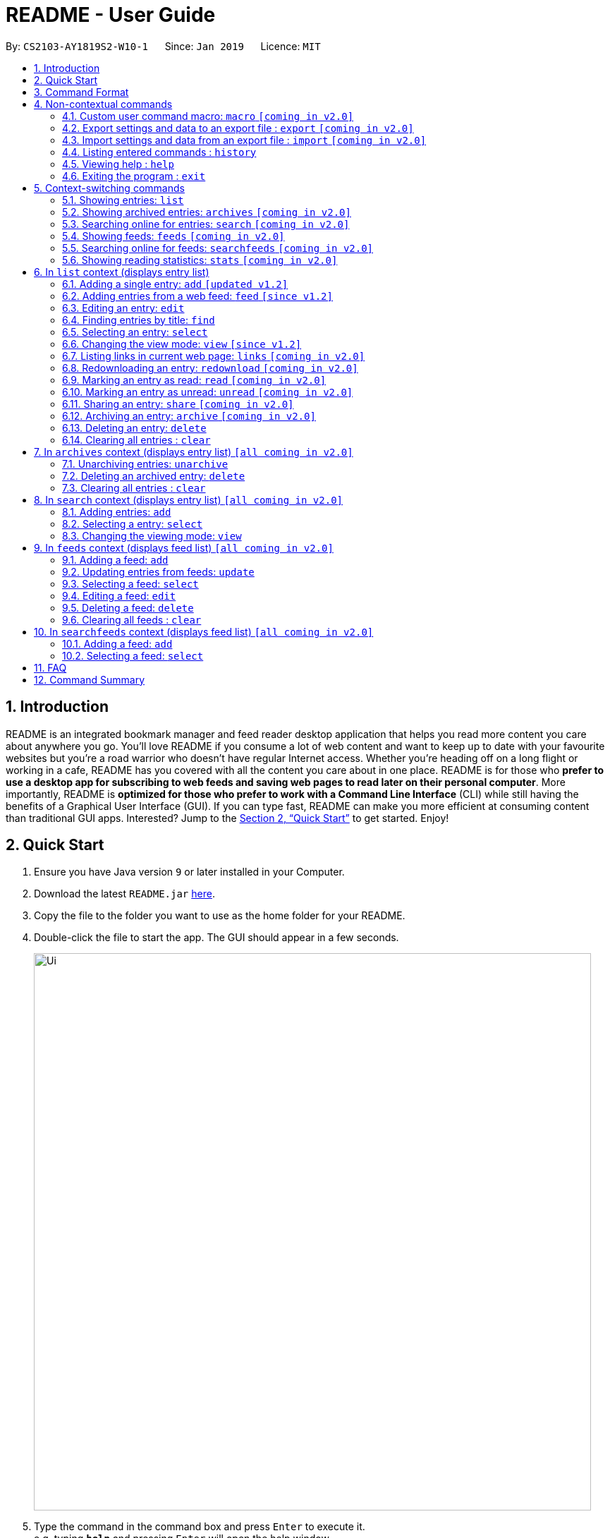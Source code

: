 = README - User Guide
:site-section: UserGuide
:toc:
:toc-title:
:toc-placement: preamble
:sectnums:
:imagesDir: images
:stylesDir: stylesheets
:xrefstyle: full
:experimental:
ifdef::env-github[]
:tip-caption: :bulb:
:note-caption: :information_source:
endif::[]
:repoURL: https://github.com/CS2103-AY1819S2-W10-1/main

By: `CS2103-AY1819S2-W10-1`      Since: `Jan 2019`      Licence: `MIT`

== Introduction
README is an integrated bookmark manager and feed reader desktop application
that helps you read more content you care about anywhere you go.
You'll love README if you consume a lot of web content and want to keep up to date with your favourite websites but you're a road warrior who doesn't have regular Internet access.
Whether you're heading off on a long flight or working in a cafe, README has you covered with all the content you care about in one place.
README is for those who *prefer to use a desktop app for subscribing to web feeds and saving web pages to read later on their personal computer*.
More importantly, README is *optimized for those who prefer to work with a Command Line Interface* (CLI) while still having the benefits of a Graphical User Interface (GUI).
If you can type fast, README can make you more efficient at consuming content than traditional GUI apps.
Interested? Jump to the <<Quick Start>> to get started.
Enjoy!

== Quick Start

.  Ensure you have Java version `9` or later installed in your Computer.
.  Download the latest `README.jar` link:{repoURL}/releases[here].
.  Copy the file to the folder you want to use as the home folder for your README.
.  Double-click the file to start the app. The GUI should appear in a few seconds.
+
image::Ui.png[width="790"]
+
.  Type the command in the command box and press kbd:[Enter] to execute it. +
e.g. typing *`help`* and pressing kbd:[Enter] will open the help window.
.  Try these commands in order!

* *`list`* : shows your reading list of all saved links
* **`select`**`1` : selects the first entry for reading
* **`add`**`l/https://en.wikipedia.org/wiki/Special:Random` : adds a random Wikipedia page to your reading list
* **`select`**`7` : selects the Wikipedia page for reading
* **`feed`**`http://rss.nytimes.com/services/xml/rss/nyt/World.xml` : adds all the latest articles from the New York Times world news feed
* **`select`**`8` : selects the first NYT article for reading
* **`view`**`reader` : switches to a more comfortable reading experience
* **`delete`**`8` : deletes the first NYT article entry
* *`exit`* : exits the app

.  Refer to below for details of each command.

[[Command]]
== Command Format

====
* Words in `UPPER_CASE` are the parameters to be supplied by the user.
* Items in square brackets are optional.
* Items with `…`​ after them can be used multiple times including zero times.
* Parameters can be in any order.
====

== Non-contextual commands

====
These commands can be used from any context.
====

=== Custom user command macro: `macro` `[coming in v2.0]`
Creates macros that compose commands together.

Format: `macro MACRO_NAME NUM_ARGS command1; command2; ... commandN`

Examples:

- `macro archive-tags-which-are-old 1 find t/$1 d/3 days ago; archive all`

=== Export settings and data to an export file : `export` `[coming in v2.0]`

Exports the feeds, saved data, history, and other preferences to an export file.

Format: `export FILE_PATH`

****
- Serializes all the feeds and other preferences to a file.
- Copies all saved data into the export folder
- Compresses export folder to a export file.
****

Examples:

- `export /home/tt/Desktop` Saves an export file to desktop
- `export C:\Users\Name\Desktop` Saves an export file to desktop

=== Import settings and data from an export file : `import` `[coming in v2.0]`

Imports the feeds, saved data, history, and other preferences from an export file.

Format: `import FILE_PATH`

****
- Decompresses export file
- Deserializes all the feeds and other preferences from the export file and save it to the application
- Copies all saved data from the export folder to application database
****

Examples:

- `import /home/tt/Desktop/export.jtjr` Saves an export file to desktop
- `import C:\Users\Name\Desktop\export.jtjr` Saves an export file to desktop

=== Listing entered commands : `history`

Lists all the commands that you have entered in reverse chronological order. +
Format: `history`

[NOTE]
====
Pressing the kbd:[&uarr;] and kbd:[&darr;] arrows will display the previous and next input respectively in the command box.
====

=== Viewing help : `help`

Format: `help`

=== Exiting the program : `exit`

Exits the program.

Format: `exit`

== Context-switching commands

====
These commands can be used from any context but change the context in which commands with shared command words operate (e.g. `add`, `edit`, `delete`).
====

=== Showing entries: `list`

Shows your reading list of all saved entries.

Format: `list`

////
Shows your reading list of saved entries, optionally finding entries with titles containing any of the given keywords, and filtering by read status, date added and tags.

Format: `list [KEYWORDS]... [r/READ_STATUS] [d/DATE_ADDED] [t/TAG]... [s/SORT_BY]`

****
- The search is case insensitive. e.g `hans` will match `Hans`
- Keywords are comma separated. e.g. `Hello world, foo bar`
- The order of the keywords does not matter. e.g. `Hans, Bo` will match `Bo, Hans`
- Only the title is searched.
- Only full words will be matched e.g. `Hans Solo` will not match `Hans Solos`
- entries matching at least one keyword will be returned (i.e. `OR` search). e.g. `Hans, Bo` will return `Hans Gruber`, `Bo Yang`
****

Examples:

- `list` Lists all entries
- `list Apple r/read tech` Lists entries with titles containing `apple` which are already read and tagged with `Tech`
- `list Trump` Lists entries with titles containing `trump` and `Donald Trump` etc.
- `list r/unread` Lists only unread entries
- `list t/Tech` Lists entries tagged with “Tech”
- `list t/` Lists untagged entries
////

=== Showing archived entries: `archives` `[coming in v2.0]`

Shows a list of archived entries, optionally finding entries with titles containing any of the given keywords, and filtering by read status, date added and tags.

Format: `archives [KEYWORDS]... [r/READ_STATUS] [d/DATE_ADDED] [t/TAG]...`

****
- The search is case insensitive. e.g `hans` will match `Hans`
- Keywords are comma separated. e.g. `Hello world, foo bar`
- The order of the keywords does not matter. e.g. `Hans, Bo` will match `Bo, Hans`
- Only the title is searched.
- Only full words will be matched e.g. `Hans Solo` will not match `Hans Solos`
- entries matching at least one keyword will be returned (i.e. `OR` search). e.g. `Hans, Bo` will return `Hans Gruber`, `Bo Yang`
****

Examples:

- `archives` Lists all archived entries
- `archives Apple r/read t/Tech` Lists archived entries with titles containing `apple` which are already read and tagged with `Tech`
- `archives Trump` Lists archived entries with titles containing `trump` and `Donald Trump` etc.
- `archives r/unread` Lists only unread archived entries
- `archives t/Tech` Lists archived entries tagged with “Tech”
- `archives t/` Lists untagged archived entries

=== Searching online for entries: `search` `[coming in v2.0]`

Searches online for entries that you can subsequently add.

Format: `search [KEYWORD]...`
Format: `search FEED_URL`
Format: `search ARTICLE_URL`

Examples:

- `search` Returns top headlines
- `search Trump` Returns entries containing the `Trump` keyword
- `search https://live.engadget.com/rss.xml` Returns entries from this feed
- `search https://live.engadget.com/2019/02/08/microsoft-internet-explorer-technical-debt/` Returns all entries from this article

=== Showing feeds: `feeds` `[coming in v2.0]`

Shows a list of feeds being followed.

Format: `feeds [t/TAG]...`

Examples:

- `feeds` Lists all feeds
- `feeds t/Business` Lists all feeds tagged with “Business”

=== Searching online for feeds: `searchfeeds` `[coming in v2.0]`

Searches online for feeds that you can subsequently follow.

Format: `searchfeeds [KEYWORD]...`

Examples:

- `searchfeeds` Shows some starter feeds you can add
- `searchfeeds Tech Business` Searches for `Tech` or `Business` feeds

=== Showing reading statistics: `stats` `[coming in v2.0]`

Shows helpful and fun statistics about your reading progress and habits.

Format: `stats`

== In `list` context (displays entry list)

=== Adding a single entry: `add` `[updated v1.2]`

Adds a single entry from a link URL to your reading list.
Content is automatically downloaded onto your personal computer.

Format: `add l/URL [ti/TITLE_OVERRIDE] [d/DESCRIPTION_OVERRIDE] [t/TAG]...`

[TIP]
The `Title` and `Description` fields are automatically filled if you do not provide them.
[TIP]
A entry can have any number of tags (including 0).

Examples:

- `add l/https://www.theatlantic.com/magazine/archive/2019/03/ford-ceo-jim-hackett-ux-design-thinking/580438/ d/Explains why UX is important t/Business` +
Adds a single entry with a description and tagged with “Business”

=== Adding entries from a web feed: `feed` `[since v1.2]`

Adds all entries from a web feed to your reading list.
Content is automatically downloaded onto your personal computer.

Format: `feed FEED_URL`

[WARNING]
The application may freeze for a short time as it downloads content onto disk.

Examples:

- `feed http://rss.nytimes.com/services/xml/rss/nyt/World.xml` +
Adds all the entries from the New York Times world news feed to your reading list.

=== Editing an entry: `edit`

Edits an existing entry in the reading list.

Format: `edit INDEX [ti/TITLE_OVERRIDE] [d/DESCRIPTION_OVERRIDE] [s/STATUS]  [t/TAG]...`

****
- Edits the entry at the specified `INDEX`. The index refers to the index number shown in the displayed entry list. The index *must be a positive integer* 1, 2, 3, ...
- At least one of the optional fields must be provided.
- Existing values will be updated to the input values.
- When editing tags, the existing tags of the entry will be removed i.e adding of tags is not cumulative.
- You can remove all the entry's tags by typing `t/` without specifying any tags after it.
****

Examples:

* `edit 1 ti/Software Design Patterns d/Useful for software engineering project.` +
Edits the title and description of the 1st entry to be `Software Design Patterns` and `Useful for software engineering project.` respectively.
* `edit 2 t/` +
Clears all existing tags from the 2nd entry.

=== Finding entries by title: `find`

Finds entries whose titles contain any of the given keywords. +

Format: `find KEYWORD [MORE_KEYWORDS]`

****
* The search is case insensitive. e.g `hans` will match `Hans`
* The order of the keywords does not matter. e.g. `Hans Bo` will match `Bo Hans`
* Only the name is searched.
* Only full words will be matched e.g. `Han` will not match `Hans`
* Entries matching at least one keyword will be returned (i.e. `OR` search). e.g. `Hans Bo` will return `Hans Gruber`, `Bo Yang`
****

Examples:

* `find Trump` +
Returns entries with titles containing `trump` and `Donald Trump` etc.
* `find Boeing FAA` +
Returns any entry having titles `Boeing` or `FAA`

=== Selecting an entry: `select`

Selects the entry identified by the index number used in the displayed entry list for reading.

Format: `select INDEX`

****
- Selects the entry at the specified `INDEX` for reading.
- The index refers to the index number shown in the displayed entry list.
- The index *must be a positive integer* 1`, 2, 3, ...`
****

Examples:

* `list` +
`select 2` +
Selects the 2nd entry in the reading list for reading.
* `find Trump` +
`select 1` +
Selects the 1st entry in the results of the `find` command for reading.

=== Changing the view mode: `view` `[since v1.2]`

Changes the view mode between the original browser or a more comfortable reading experience.

Format: `view MODE(browser, reader)`
// Format: `view MODE [s/style] [o/options]`

Examples:

* `view browser` +
Switches to browser view mode
* `view reader` +
Switches to a clean and clutter-free reader view mode for a more comfortable reading experience
// - `view reader s/dark` Use reader view with dark style
// - `view reader o/fullscreen` Use reader view with maximised window
// - `view reader s/solarized o/fullscreen` Use reader view with "Solarized" style and maximised window

=== Listing links in current web page: `links` `[coming in v2.0]`

Lists all the links in the current web page and switches context to `search`. +
Equivalent to `search CURRENT_WEB_PAGE`.

Format: `links`

=== Redownloading an entry: `redownload` `[coming in v2.0]`

Redownload the specified entry to get the latest version of its content.

Format: `redownload INDEX`

****
* Refreshes the content of the entry at the specified `INDEX`.
* The index refers to the index number shown in the displayed entry list.
* The index *must be a positive integer* 1, 2, 3, ...
****

Examples:

* `list` +
`redownload 2` +
Refreshes the content of the 2nd entry in the reading list.

=== Marking an entry as read: `read` `[coming in v2.0]`

Marks the specified entry as read.

Format: `read INDEX`

****
* Marks as read the entry at the specified `INDEX`.
* The index refers to the index number shown in the displayed entry list.
* The index *must be a positive integer* 1, 2, 3, ...
****

Examples:

* `list` +
`read 2` +
Marks as read the 2nd entry in the reading list.

=== Marking an entry as unread: `unread` `[coming in v2.0]`

Marks the specified entry as unread.

Format: `unread INDEX`

****
* Marks as unread the entry at the specified `INDEX`.
* The index refers to the index number shown in the displayed entry list.
* The index *must be a positive integer* 1, 2, 3, ...
****

Examples:

* `list` +
`unread 2` +
Marks as unread the 2nd entry in the reading list.

=== Sharing an entry: `share` `[coming in v2.0]`

Shares the specified entry through connected social media.

Format: `share INDEX`

=== Archiving an entry: `archive` `[coming in v2.0]`

Moves the specified entry to the archive and removes its downloaded content.

Format: `archive INDEX`

****
* Archives the entry at the specified `INDEX`.
* The index refers to the index number shown in the displayed entry list.
* The index *must be a positive integer* 1, 2, 3, ...
****

Examples:

* `list` +
`archive 2` +
Moves the 2nd entry in the reading list to the archive and removes its downloaded content.

=== Deleting an entry: `delete`

Deletes the specified entry from the reading list.

Format: `delete INDEX`

****
* Deletes the entry at the specified `INDEX`.
* The index refers to the index number shown in the displayed entry list.
* The index *must be a positive integer* 1, 2, 3, ...
****

Examples:

* `list` +
`delete 2` +
Deletes the 2nd entry in the reading list.
* `find Trump` +
`delete 1` +
Deletes the 1st entry in the results of the `find` command.

=== Clearing all entries : `clear`

Clears all saved entries from the manager.

Format: `clear`

== In `archives` context (displays entry list) `[all coming in v2.0]`

=== Unarchiving entries: `unarchive`
Adds the entries back to the entry list and downloads their content onto disk.

Format: `unarchive INDICES`

Format: `unarchive all`

Examples:

- `unarchive all` Unarchives all shown entries
- `unarchive 1,2,4-6` Unarchives the 1st, 2nd and 4th to 6th entries

=== Deleting an archived entry: `delete`
Deletes specified archived entries from the manager.

Format: `delete INDICES`

****
- Deletes the entries at the specified `INDICES`.
- The index refers to the index number shown in the displayed entry list.
- The index *must be a positive integer* 1, 2, 3, ...
****

Format: `delete all`

****
- Deletes all shown entries
****

Examples:

- `delete 1,2-6` Deletes the 1st, and 2nd to 6th entries

=== Clearing all entries : `clear`
Clears all archived entries from the manager.

Format: `clear`

== In `search` context (displays entry list) `[all coming in v2.0]`

=== Adding entries: `add`

Adds entries from search results to the manager. Content is automatically downloaded to disk.

Format: `add INDEX [ti/TITLE_OVERRIDE] [d/DESCRIPTION_OVERRIDE] [t/TAG]...`

Format: `add INDICES [d/DESCRIPTION_OVERRIDE] [t/TAG]...`

Format: `add all`

[TIP]
====
A entry can have any number of tags (including 0).
Title will be automatically filled by parsing the entry if you do not provide it.
====

Examples:

- `add 1 c/explains why UX is important t/Business` Adds the 1st entry with a description and tagged with “Business”
- `add 4-6 c/read by Monday t/School` Adds the 4th to 6th entries with the same description and tagged with “School"

=== Selecting a entry: `select`

Selects the entry identified by the index number used in the displayed entry list for viewing.

Format: `select INDEX`

****
- Selects the entry and loads the content of the entry at the specified `INDEX`.
- The index refers to the index number shown in the displayed entry list.
- The index *must be a positive integer* 1`, 2, 3, ...`
****

Examples:

- `select 2` Selects the 2nd entry in the manager

=== Changing the viewing mode: `view`

Changes the viewing mode between the original browser view or a more comfortable reading experience.

Format: `view MODE [s/style] [o/options]`

Examples:

- `view browser` Use browser view
- `view reader` Use reader view
- `view reader s/dark` Use reader view with dark style
- `view reader o/fullscreen` Use reader view with maximised window
- `view reader s/solarized o/fullscreen` Use reader view with "Solarized" style and maximised window

== In `feeds` context (displays feed list) `[all coming in v2.0]`

=== Adding a feed: `add`

Adds a feed to the manager and subscribes to updates.

Format: `add URL [n/NAME] [t/TAG]...`

[TIP]
====
A feed can have any number of tags (including 0)
====

Examples:

- `add https://www.engadget.com/rss.xml n/Engadget t/Tech` Adds a feed whose name is “Engadget” and whose entries will be tagged with “Tech”

=== Updating entries from feeds: `update`

Refreshes all feeds.

Format: `update INDICES`

Format: `update all`

Examples:

- `update all` Updates entries from all feeds
- `update 2` Updates entries from the 2nd feed

=== Selecting a feed: `select`

Selects the feed identified by the index number used in the displayed feed list and displays its entries.

Format: `select INDEX`

****
- Selects the feed and displays its entries.
- Equivalent to `search [URL_OF_INDEXED_FEED]`
- The index refers to the index number shown in the displayed feed list.
- The index *must be a positive integer* 1`, 2, 3, ...`
****

Examples:

- `select 2` Selects the 2nd feed in the manager and displays its entries

=== Editing a feed: `edit`

Edits an existing feed in the manager.

Format: `edit INDEX [u/URL] [n/NAME] [t/TAG]...`

****
- Edits the feed at the specified `INDEX`. The index refers to the index number shown in the displayed feed list. The index *must be a positive integer* 1, 2, 3, ...
- At least one of the optional fields must be provided.
- Existing values will be updated to the input values.
- When editing tags, the existing tags of the feed will be removed i.e adding of tags is not cumulative.
- You can remove all the feed’s tags by typing `t/` without specifying any tags after it.
****

Examples:

- `edit 1 n/HackerNews` Edits the name of the 1st feed
- `edit 2 t/` Clears all existing tags from the 2nd feed

=== Deleting a feed: `delete`

Deletes the specified feeds from the manager and unsubscribes from them, but existing entries obtained from that feed will not be deleted.

Format: `delete INDICES`

****
- Deletes the feeds at the specified indices.
- The index refers to the index number shown in the displayed feed list.
- The index *must be a positive integer* 1, 2, 3, ...
****

Format: `delete all`

Examples:

- `delete all` Deletes all shown feeds
- `delete 2` Deletes the 2nd feed

=== Clearing all feeds : `clear`
Clears all followed feeds from the manager.

Format: `clear`

== In `searchfeeds` context (displays feed list) `[all coming in v2.0]`

=== Adding a feed: `add`

Adds a feed from the search results to the manager and subscribes to updates.

Format: `add INDEX [n/NAME] [t/TAG]...`

Format: `add INDICES [t/TAG]...`

Format: `add all`

[TIP]
====
A feed can have any number of tags (including 0)
====

Examples:

- `add all` Adds all shown feeds
- `add 1 n/Engadget t/Tech` Adds a feed whose name is “Engadget” and whose entries will be tagged with `Tech`
- `add 5-9 t/Work` Adds the 5th to 9th feeds whose entries will be tagged with `Work`

=== Selecting a feed: `select`

Selects the feed identified by the index number used in the displayed feed list and displays its entries.

Format: `select INDEX`

****
- Selects the feed and displays its entries.
- Equivalent to `search [URL_OF_INDEXED_FEED]`
- The index refers to the index number shown in the displayed feed list.
- The index *must be a positive integer* 1`, 2, 3, ...`
****

Examples:

- `select 2` Selects the 2nd feed in the manager and displays its entries

== FAQ

////
*Q*: How do I transfer my data to another Computer? +
*A*: Install the app in the other computer and overwrite the empty data file it creates with the file that contains the data of your previous Address Book folder.
////

== Command Summary

////
* *Add* `add n/NAME p/PHONE_NUMBER e/EMAIL a/ADDRESS [t/TAG]...` +
e.g. `add n/James Ho p/22224444 e/jamesho@example.com a/123, Clementi Rd, 1234665 t/friend t/colleague`
* *Clear* : `clear`
* *Delete* : `delete INDEX` +
e.g. `delete 3`
* *Edit* : `edit INDEX [n/NAME] [p/PHONE_NUMBER] [e/EMAIL] [a/ADDRESS] [t/TAG]...` +
e.g. `edit 2 n/James Lee e/jameslee@example.com`
* *Find* : `find KEYWORD [MORE_KEYWORDS]` +
e.g. `find James Jake`
* *List* : `list`
* *Help* : `help`
* *Select* : `select INDEX` +
e.g.`select 2`
* *History* : `history`
* *Undo* : `undo`
* *Redo* : `redo`
////
